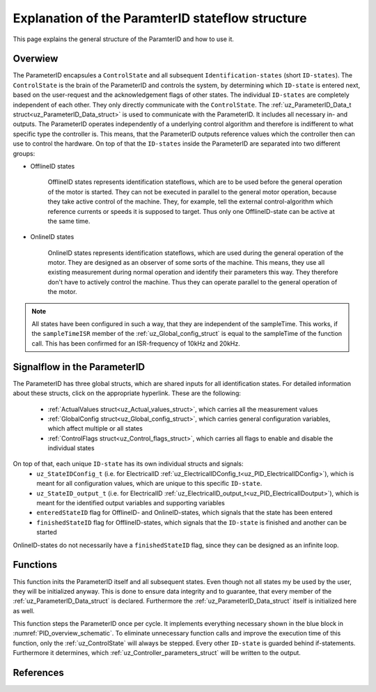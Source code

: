 .. _uz_PID_general_information:

=================================================
Explanation of the ParamterID stateflow structure
=================================================

This page explains the general structure of the ParamterID and how to use it. 

.. _PID_overview:

Overwiew
========
.. _PID_overview_schematic:

.. tikz:: Schematic overview of the ParameterID signalflow
  :libs: shapes, arrows, positioning, calc,fit, backgrounds, shadows

  \begin{tikzpicture}[auto, node distance=2.5cm,>=latex']
  \tikzstyle{block} = [draw, fill=black!10, rectangle, rounded corners, minimum height=3em, minimum width=3em]
  \node(PID) {ParameterID};
  \node[block,fill=green!10,name=ControlS, below left= 0.2cm and -1cm of PID,drop shadow,minimum height=4cm] {ControlState};
  \node[block,fill=yellow!20,name=state1, above right = -1.25cm and 1cm of ControlS,drop shadow,align=center] {Identification\\state 1};
  \node[block,fill=yellow!20,name=state2, right =1cm of ControlS,drop shadow,align=center] {Identification\\state 2};
  \node[block,fill=yellow!20,name=state3, below right =-1.25cm and 1cm of ControlS,drop shadow,align=center] {Identification\\state \textbf{X}};
  \begin{scope}[on background layer]
  \node[draw,fill=blue!10,name=ParameterID,rounded corners,fit=(PID) (ControlS) (state3),inner sep=5pt,minimum width=7cm] {};
  \end{scope}
  \node[block,name=input, left= 0.75cm of ControlS,drop shadow,minimum width=2cm, align=center] {input\\ \tiny{uz\_ParameterID\_Data\_t}};
  \node[block,name=output, right= 0.75cm of state2,drop shadow,minimum width=2cm, align=center] {output\\ \tiny{uz\_ParameterID\_Data\_t}};
  \node[block,fill=orange!10,name=Controller, right=0.5 cm of output,drop shadow,minimum height=4cm,align=center] {independent\\external\\Controller\\(i.e. FOC)};
  \draw[->] ([yshift=-0.3cm]state1.west) -- ([yshift=1.081cm]ControlS.east);
  \draw[<-] ([yshift=0.3cm]state1.west) -- ([yshift=1.681cm]ControlS.east);
  \draw[->] ([yshift=-0.3cm]state2.west) -- ([yshift=-0.3cm]ControlS.east);
  \draw[<-] ([yshift=0.3cm]state2.west) -- ([yshift=0.3cm]ControlS.east);
  \draw[->] ([yshift=-1.681cm]ControlS.east) -- ([yshift=-0.3cm]state3.west);
  \draw[<-] ([yshift=-1.081cm]ControlS.east) -- ([yshift=0.3cm]state3.west);
  \draw[->](input.east) -- (ControlS.west);
  \draw[-](state1.east) -| ([xshift=0.2cm]state2.east);
  \draw[-](state3.east) -| ([xshift=0.2cm]state2.east);
  \draw[->](state2.east) -- (output.west);
  \draw[->](output.east) -- (Controller.west);
  \node [circle,fill,inner sep=1pt] at ($(state2.east)+(0.2cm,0)$){};
  \end{tikzpicture}

The ParameterID encapsules a ``ControlState`` and all subsequent ``Identification-states`` (short ``ID-states``). 
The ``ControlState`` is the brain of the ParameterID and controls the system, by determining which ``ID-state`` is entered next, based on the user-request and the acknowledgement flags of other states.
The individual ``ID-states`` are completely independent of each other. They only directly communicate with the ``ControlState``. 
The :ref:`uz_ParameterID_Data_t struct<uz_ParameterID_Data_struct>` is used to communicate with the ParameterID. It includes all necessary in- and outputs.  
The ParameterID operates independently of a underlying control algorithm and therefore is indifferent to what specific type the controller is.
This means, that the ParameterID outputs reference values which the controller then can use to control the hardware.
On top of that the ``ID-states`` inside the ParameterID are separated into two different groups:

* OfflineID states
  
    OfflineID states represents identification stateflows, which are to be used before the general operation of the motor is started. 
    They can not be executed in parallel to the general motor operation, because they take active control of the machine. 
    They, for example, tell the external control-algorithm which reference currents or speeds it is supposed to target. 
    Thus only one OfflineID-state can be active at the same time.
  
* OnlineID states

    OnlineID states represents identification stateflows, which are used during the general operation of the motor. 
    They are designed as an observer of some sorts of the machine. 
    This means, they use all existing measurement during normal operation and identify their parameters this way. 
    They therefore don't have to actively control the machine. Thus they can operate parallel to the general operation of the motor. 

.. note::

      All states have been configured in such a way, that they are independent of the sampleTime. 
      This works, if the ``sampleTimeISR`` member of the :ref:`uz_Global_config_struct` is equal to the sampleTime of the function call. 
      This has been confirmed for an ISR-frequency of 10kHz and 20kHz.

.. _PID_signalflow:

Signalflow in the ParameterID
=============================

.. tikz:: Schematic overview of the ParameterID
  :libs: shapes, arrows, positioning, calc,fit, backgrounds, shadows

  \begin{tikzpicture}[auto, node distance=2.5cm,>=latex']
  \tikzstyle{block} = [draw, fill=black!10, rectangle, rounded corners, minimum height=3em, minimum width=3em]
  \node[block,fill=green!10,name=ControlS,drop shadow,minimum height=6.5cm] {ControlState};
  \node[block,fill=yellow!20,name=state1, right = 6cm of ControlS,drop shadow,align=center,minimum height=6.5cm,minimum width=4cm] {Identification\\state \textbf{X}};
  \node[block,name=GlobalCin, left= 0.5cm of ControlS,drop shadow,minimum width=2cm, align=center] {GlobalConfig\_in\\ \tiny{uz\_GlobalConfig\_t}};
  \node[block,name=GlobalCout, above right= -1.25cm and 1.5cm of ControlS,drop shadow,minimum width=3.5cm, align=center] {GlobalConfig\_out\\ \tiny{uz\_GlobalConfig\_t}};
  \node[block,name=ControlFlags, above right= -3cm and 1.5cm of ControlS,drop shadow,minimum width=3.5cm, align=center] {ControlFlags\\ \tiny{uz\_ControlFlags\_t}};
  \node[block,name=ElecConfig, above right= -4.75cm and 1.5cm of ControlS,drop shadow,minimum width=3.5cm, align=center] {Individual Config\\ \tiny{uz\_StateIDConfig\_t}};
  \node[block,name=ActValues, above right= -6.5cm and 1.5cm of ControlS,drop shadow,minimum width=3.5cm, align=center] {ActualValues\\ \tiny{uz\_ActualValues\_t}};
  \node[block,name=input, left= 2cm of GlobalCin,drop shadow,minimum width=2cm, align=center] {input\\ \tiny{uz\_ParameterID\_Data\_t}};
  \begin{scope}[on background layer]
  \node[draw,fill=blue!10,name=ParameterID,rounded corners,fit=(ControlS)(GlobalCin) (state1),inner sep=5pt,minimum width=18cm,minimum height=10.5cm] {};
  \end{scope}
  \node[block,name=output, right= 1cm of ParameterID,drop shadow,minimum width=2cm, align=center] {output\\ \tiny{uz\_ParameterID\_Data\_t}};
  \node[block,name=stateoutput, below= -5.5cm of state1,drop shadow,minimum width=2cm, align=center] {individual output\\ \tiny{uz\_StateID\_output\_t}};
  \node[block,name=FOCoutput, below= -2.5cm of state1,drop shadow,minimum width=2cm, align=center] {Controller output\\ \tiny{uz\_PID\_Controller}\\ \tiny{   \_Parameters\_output\_t}};
  \node[above  =1.2cm of GlobalCout](entered){enteredStateID};
  \node[above  =0.2cm of GlobalCout](finished){finishedStateID};
  \node[above  =0.2cm of ParameterID](finished){\large{\textbf{ParameterID}}};
  \draw[->](input.east) -- (GlobalCin.west);
  \draw[->](GlobalCin.east) -- (ControlS.west);
  \node [circle,fill,inner sep=1pt] at ([xshift=-0.5cm]GlobalCin.west){};
  \node [circle,fill,inner sep=1pt] at ([xshift=-1cm]ActValues.west) {};
  \draw[->](GlobalCout.east) |- ([yshift=2.64cm]state1.west);
  \draw[->](ControlFlags.east) |- ([yshift=0.89cm]state1.west);
  \draw[->](ElecConfig.east) |- ([yshift=-0.86cm]state1.west);
  \draw[->](ActValues.east) |- ([yshift=-2.61cm]state1.west);
  \draw[->]([yshift=2.64cm]ControlS.east) |- (GlobalCout.west);
  \draw[->]([yshift=0.89cm]ControlS.east) |- (ControlFlags.west);
  \draw[->]([xshift=-1cm]ActValues.west) |- (ElecConfig.west);
  \draw[->]([xshift=-1cm]ActValues.west) |- (ActValues.west);
  \draw[-]([xshift=-0.5cm]GlobalCin.west) |- ([xshift=-0.5cm,yshift=-4cm]GlobalCin.west) -| ([xshift=-1cm]ActValues.west);
  \draw[-](stateoutput.east) -| ([xshift=-1.5cm]output.west);
  \draw[-](FOCoutput.east) -| ([xshift=-1.5cm]output.west);
  \draw[->]([xshift=-1.5cm]output.west) -- (output.west);
  \draw[->]([xshift=-0.3cm]state1.north) |- ([xshift = -0.5cm, yshift = 3.5cm]ControlS.west) |- ([yshift = 2.5cm]ControlS.west);
  \draw[->]([xshift=0.3cm]state1.north) |- ([xshift = -1cm, yshift = 4.5cm]ControlS.west) |- ([yshift = 2cm]ControlS.west);
  \node [circle,fill,inner sep=1pt] at ([xshift=-1.5cm]output.west) {};
  \end{tikzpicture}

The ParameterID has three global structs, which are shared inputs for all identification states. For detailed information about these structs, click on the appropriate hyperlink. 
These are the following:

  * :ref:`ActualValues struct<uz_Actual_values_struct>`, which carries all the measurement values
  * :ref:`GlobalConfig struct<uz_Global_config_struct>`, which carries general configuration variables, which affect multiple or all states 
  * :ref:`ControlFlags struct<uz_Control_flags_struct>`, which carries all flags to enable and disable the individual states
   
On top of that, each unique ``ID-state`` has its own individual structs and signals:
  * ``uz_StateIDConfig_t`` (i.e. for ElectricalID :ref:`uz_ElectricalIDConfig_t<uz_PID_ElectricalIDConfig>`), which is meant for all configuration values, which are unique to this specific ``ID-state``.
  * ``uz_StateID_output_t`` (i.e. for ElectricalID :ref:`uz_ElectricalID_output_t<uz_PID_ElectricalIDoutput>`), which is meant for the identified output variables and supporting variables
  * ``enteredStateID`` flag for OfflineID- and OnlineID-states, which signals that the state has been entered
  * ``finishedStateID`` flag for OfflineID-states, which signals that the ``ID-state`` is finished and another can be started
  
OnlineID-states do not necessarily have a ``finishedStateID`` flag, since they can be designed as an infinite loop.  

Functions
=========

.. doxygenfunction:: uz_ParameterID_init

This function inits the ParameterID itself and all subsequent states. 
Even though not all states my be used by the user, they will be initialized anyway. 
This is done to ensure data integrity and to guarantee, that every member of the :ref:`uz_ParameterID_Data_struct` is declared. 
Furthermore the :ref:`uz_ParameterID_Data_struct` itself is initialized here as well.  

.. doxygenfunction:: uz_ParameterID_step

This function steps the ParameterID once per cycle. It implements everything necessary shown in the blue block in :numref:`PID_overview_schematic`. 
To eliminate unnecessary function calls and improve the execution time of this function, only the :ref:`uz_ControlState` will always be stepped. 
Every other ``ID-state`` is guarded behind if-statements. Furthermore it determines, which :ref:`uz_Controller_parameters_struct` will be written to the output. 

.. doxygenfunction:: uz_ParameterID_generate_DutyCycle
.. doxygenfunction:: uz_ParameterID_Controller
.. doxygenfunction:: uz_ParameterID_CleanPsiArray
.. doxygenfunction:: uz_ParameterID_CalcFluxMaps

References
==========

.. doxygentypedef:: uz_ParameterID_t
.. doxygentypedef:: real32_T
.. doxygentypedef:: boolean_T
.. doxygentypedef:: uint16_T
.. doxygentypedef:: uint8_T
